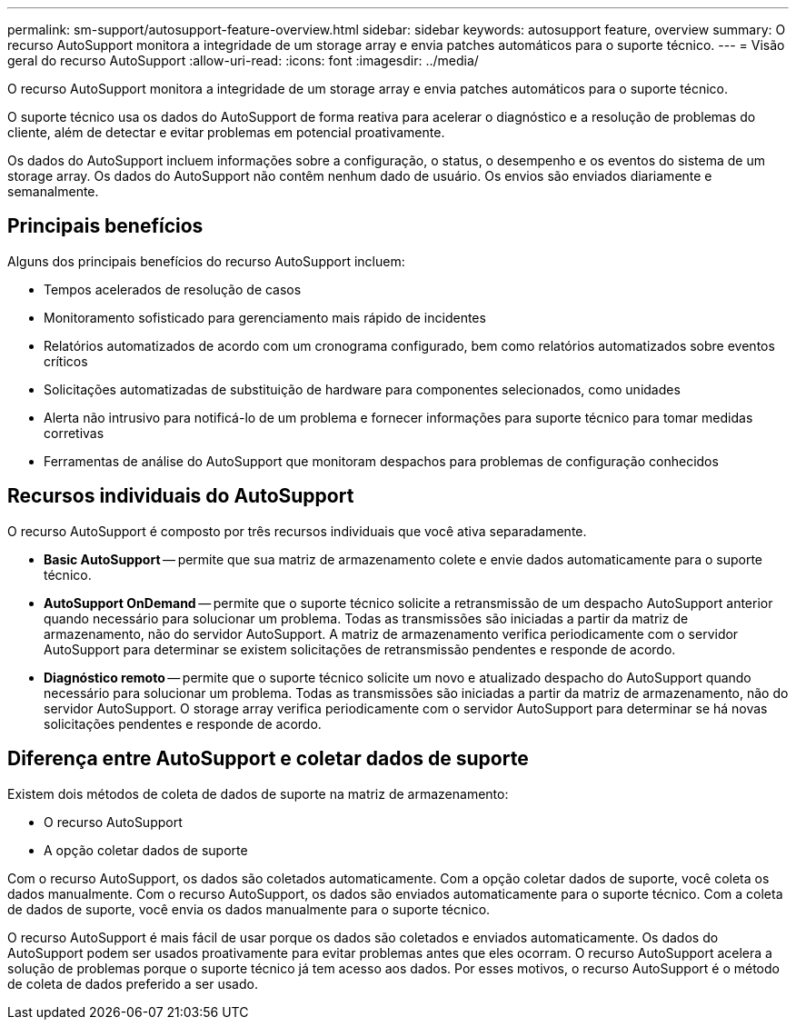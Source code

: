 ---
permalink: sm-support/autosupport-feature-overview.html 
sidebar: sidebar 
keywords: autosupport feature, overview 
summary: O recurso AutoSupport monitora a integridade de um storage array e envia patches automáticos para o suporte técnico. 
---
= Visão geral do recurso AutoSupport
:allow-uri-read: 
:icons: font
:imagesdir: ../media/


[role="lead"]
O recurso AutoSupport monitora a integridade de um storage array e envia patches automáticos para o suporte técnico.

O suporte técnico usa os dados do AutoSupport de forma reativa para acelerar o diagnóstico e a resolução de problemas do cliente, além de detectar e evitar problemas em potencial proativamente.

Os dados do AutoSupport incluem informações sobre a configuração, o status, o desempenho e os eventos do sistema de um storage array. Os dados do AutoSupport não contêm nenhum dado de usuário. Os envios são enviados diariamente e semanalmente.



== Principais benefícios

Alguns dos principais benefícios do recurso AutoSupport incluem:

* Tempos acelerados de resolução de casos
* Monitoramento sofisticado para gerenciamento mais rápido de incidentes
* Relatórios automatizados de acordo com um cronograma configurado, bem como relatórios automatizados sobre eventos críticos
* Solicitações automatizadas de substituição de hardware para componentes selecionados, como unidades
* Alerta não intrusivo para notificá-lo de um problema e fornecer informações para suporte técnico para tomar medidas corretivas
* Ferramentas de análise do AutoSupport que monitoram despachos para problemas de configuração conhecidos




== Recursos individuais do AutoSupport

O recurso AutoSupport é composto por três recursos individuais que você ativa separadamente.

* *Basic AutoSupport* -- permite que sua matriz de armazenamento colete e envie dados automaticamente para o suporte técnico.
* *AutoSupport OnDemand* -- permite que o suporte técnico solicite a retransmissão de um despacho AutoSupport anterior quando necessário para solucionar um problema. Todas as transmissões são iniciadas a partir da matriz de armazenamento, não do servidor AutoSupport. A matriz de armazenamento verifica periodicamente com o servidor AutoSupport para determinar se existem solicitações de retransmissão pendentes e responde de acordo.
* *Diagnóstico remoto* -- permite que o suporte técnico solicite um novo e atualizado despacho do AutoSupport quando necessário para solucionar um problema. Todas as transmissões são iniciadas a partir da matriz de armazenamento, não do servidor AutoSupport. O storage array verifica periodicamente com o servidor AutoSupport para determinar se há novas solicitações pendentes e responde de acordo.




== Diferença entre AutoSupport e coletar dados de suporte

Existem dois métodos de coleta de dados de suporte na matriz de armazenamento:

* O recurso AutoSupport
* A opção coletar dados de suporte


Com o recurso AutoSupport, os dados são coletados automaticamente. Com a opção coletar dados de suporte, você coleta os dados manualmente. Com o recurso AutoSupport, os dados são enviados automaticamente para o suporte técnico. Com a coleta de dados de suporte, você envia os dados manualmente para o suporte técnico.

O recurso AutoSupport é mais fácil de usar porque os dados são coletados e enviados automaticamente. Os dados do AutoSupport podem ser usados proativamente para evitar problemas antes que eles ocorram. O recurso AutoSupport acelera a solução de problemas porque o suporte técnico já tem acesso aos dados. Por esses motivos, o recurso AutoSupport é o método de coleta de dados preferido a ser usado.
